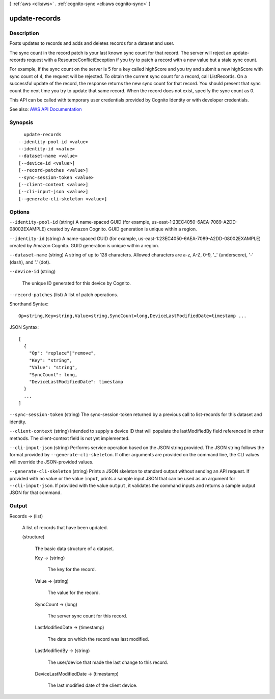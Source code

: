 [ :ref:`aws <cli:aws>` . :ref:`cognito-sync <cli:aws cognito-sync>` ]

.. _cli:aws cognito-sync update-records:


**************
update-records
**************



===========
Description
===========



Posts updates to records and adds and deletes records for a dataset and user.

 

The sync count in the record patch is your last known sync count for that record. The server will reject an update-records request with a ResourceConflictException if you try to patch a record with a new value but a stale sync count.

 

For example, if the sync count on the server is 5 for a key called highScore and you try and submit a new highScore with sync count of 4, the request will be rejected. To obtain the current sync count for a record, call ListRecords. On a successful update of the record, the response returns the new sync count for that record. You should present that sync count the next time you try to update that same record. When the record does not exist, specify the sync count as 0.

 

This API can be called with temporary user credentials provided by Cognito Identity or with developer credentials.



See also: `AWS API Documentation <https://docs.aws.amazon.com/goto/WebAPI/cognito-sync-2014-06-30/UpdateRecords>`_


========
Synopsis
========

::

    update-records
  --identity-pool-id <value>
  --identity-id <value>
  --dataset-name <value>
  [--device-id <value>]
  [--record-patches <value>]
  --sync-session-token <value>
  [--client-context <value>]
  [--cli-input-json <value>]
  [--generate-cli-skeleton <value>]




=======
Options
=======

``--identity-pool-id`` (string)
A name-spaced GUID (for example, us-east-1:23EC4050-6AEA-7089-A2DD-08002EXAMPLE) created by Amazon Cognito. GUID generation is unique within a region.

``--identity-id`` (string)
A name-spaced GUID (for example, us-east-1:23EC4050-6AEA-7089-A2DD-08002EXAMPLE) created by Amazon Cognito. GUID generation is unique within a region.

``--dataset-name`` (string)
A string of up to 128 characters. Allowed characters are a-z, A-Z, 0-9, '_' (underscore), '-' (dash), and '.' (dot).

``--device-id`` (string)


  The unique ID generated for this device by Cognito.

  

``--record-patches`` (list)
A list of patch operations.



Shorthand Syntax::

    Op=string,Key=string,Value=string,SyncCount=long,DeviceLastModifiedDate=timestamp ...




JSON Syntax::

  [
    {
      "Op": "replace"|"remove",
      "Key": "string",
      "Value": "string",
      "SyncCount": long,
      "DeviceLastModifiedDate": timestamp
    }
    ...
  ]



``--sync-session-token`` (string)
The sync-session-token returned by a previous call to list-records for this dataset and identity.

``--client-context`` (string)
Intended to supply a device ID that will populate the lastModifiedBy field referenced in other methods. The client-context field is not yet implemented.

``--cli-input-json`` (string)
Performs service operation based on the JSON string provided. The JSON string follows the format provided by ``--generate-cli-skeleton``. If other arguments are provided on the command line, the CLI values will override the JSON-provided values.

``--generate-cli-skeleton`` (string)
Prints a JSON skeleton to standard output without sending an API request. If provided with no value or the value ``input``, prints a sample input JSON that can be used as an argument for ``--cli-input-json``. If provided with the value ``output``, it validates the command inputs and returns a sample output JSON for that command.



======
Output
======

Records -> (list)

  A list of records that have been updated.

  (structure)

    The basic data structure of a dataset.

    Key -> (string)

      The key for the record.

      

    Value -> (string)

      The value for the record.

      

    SyncCount -> (long)

      The server sync count for this record.

      

    LastModifiedDate -> (timestamp)

      The date on which the record was last modified.

      

    LastModifiedBy -> (string)

      The user/device that made the last change to this record.

      

    DeviceLastModifiedDate -> (timestamp)

      The last modified date of the client device.

      

    

  

